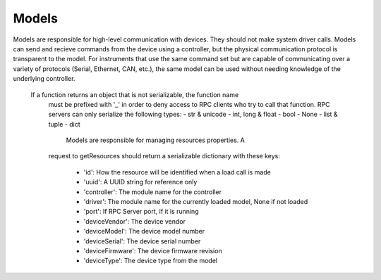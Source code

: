 Models
======

Models are responsible for high-level communication with devices. They should
not make system driver calls. Models can send and recieve commands from the
device using a controller, but the physical communication protocol is
transparent to the model. For instruments that use the same command set but are
capable of communicating over a variety of protocols (Serial, Ethernet, CAN,
etc.), the same model can be used without needing knowledge of the underlying
controller.

 If a function returns an object that is not serializable, the function name
    must be prefixed with '_' in order to deny access to RPC clients who try to
    call that function. RPC servers can only serialize the following types:
    - str & unicode
    - int, long & float
    - bool
    - None
    - list & tuple
    - dict
    
        Models are responsible for managing resources properties. A
    request to getResources should return a serializable dictionary with these
    keys:
        - 'id': How the resource will be identified when a load call is made
        - 'uuid': A UUID string for reference only
        - 'controller': The module name for the controller
        - 'driver': The module name for the currently loaded model, None if not loaded
        - 'port': If RPC Server port, if it is running
        - 'deviceVendor': The device vendor
        - 'deviceModel': The device model number
        - 'deviceSerial': The device serial number
        - 'deviceFirmware': The device firmware revision
        - 'deviceType': The device type from the model